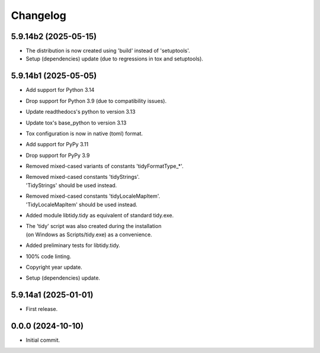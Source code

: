 Changelog
=========

5.9.14b2 (2025-05-15)
---------------------
- The distribution is now created using 'build' instead of 'setuptools'.
- Setup (dependencies) update (due to regressions in tox and setuptools).

5.9.14b1 (2025-05-05)
---------------------
- Add support for Python 3.14
- Drop support for Python 3.9 (due to compatibility issues).
- Update readthedocs's python to version 3.13
- Update tox's base_python to version 3.13
- Tox configuration is now in native (toml) format.
- Add support for PyPy 3.11
- Drop support for PyPy 3.9
- Removed mixed-cased variants of constants 'tidyFormatType_*'.
- | Removed mixed-cased constants 'tidyStrings'.
  | 'TidyStrings' should be used instead.
- | Removed mixed-cased constants 'tidyLocaleMapItem'.
  | 'TidyLocaleMapItem' should be used instead.
- | Added module libtidy.tidy as equivalent of standard tidy.exe.
- | The 'tidy' script was also created during the installation
  | (on Windows as Scripts/tidy.exe) as a convenience.
- Added preliminary tests for libtidy.tidy.
- 100% code linting.
- Copyright year update.
- Setup (dependencies) update.

5.9.14a1 (2025-01-01)
---------------------
- First release.

0.0.0 (2024-10-10)
------------------
- Initial commit.
